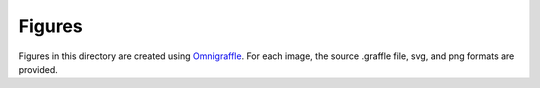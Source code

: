 Figures
#######

Figures in this directory are created using `Omnigraffle <https://www.omnigroup.com/omnigraffle>`_.
For each image, the source .graffle file, svg, and png formats are provided.
